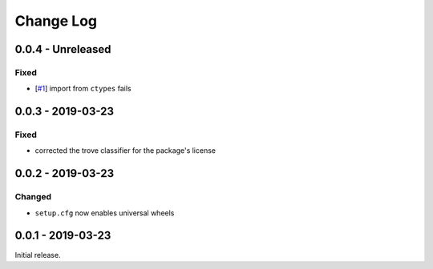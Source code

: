 ============
 Change Log
============

--------------------
 0.0.4 - Unreleased
--------------------

Fixed
=====

- [`#1`_] import from ``ctypes`` fails

.. _#1: https://github.com/ejd/backports.time_perf_counter/issues/1

--------------------
 0.0.3 - 2019-03-23
--------------------

Fixed
=====

- corrected the trove classifier for the package's license

--------------------
 0.0.2 - 2019-03-23
--------------------

Changed
=======

- ``setup.cfg`` now enables universal wheels

--------------------
 0.0.1 - 2019-03-23
--------------------

Initial release.
